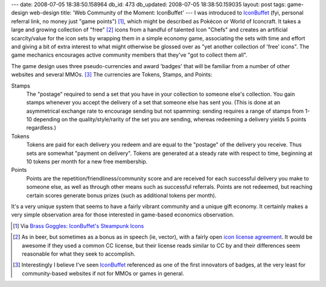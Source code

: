 ---
date: 2008-07-05 18:38:50.158964
db_id: 473
db_updated: 2008-07-05 18:38:50.159035
layout: post
tags: game-design web-design
title: 'Web Community of the Moment: IconBuffet'
---
I was introduced to IconBuffet_ (fyi, personal referral link, no money just "game points") [1]_, which might be described as Pokécon or World of Iconcraft.  It takes a large and growing collection of "free" [2]_ icons from a handful of talented Icon "Chefs" and creates an artificial scarcity/value for the icon sets by wrapping them in a simple economy game, associating the sets with time and effort and giving a bit of extra interest to what might otherwise be glossed over as "yet another collection of 'free' icons".  The game mechanics encourages active community members that they've "got to collect them all".

The game design uses three pseudo-currencies and award 'badges' that will be familiar from a number of other websites and several MMOs.  [3]_  The currencies are Tokens, Stamps, and Points:

Stamps
  The "postage" required to send a set that you have in your collection to someone else's collection.  You gain stamps whenever you accept the delivery of a set that someone else has sent you.  (This is done at an asymmetrical exchange rate to encourage sending but not spamming: sending requires a range of stamps from 1-10 depending on the quality/style/rarity of the set you are sending, whereas redeeming a delivery yields 5 points regardless.)

Tokens
  Tokens are paid for each delivery you redeem and are equal to the "postage" of the delivery you receive.  Thus sets are somewhat "payment on delivery".  Tokens are generated at a steady rate with respect to time, beginning at 10 tokens per month for a new free membership.

Points
  Points are the repetition/friendliness/community score and are received for each successful delivery you make to someone else, as well as through other means such as successful referrals.  Points are not redeemed, but reaching certain scores generate bonus prizes (such as additional tokens per month).

It's a very unique system that seems to have a fairly vibrant community and a unique gift economy.   It certainly makes a very simple observation area for those interested in game-based economics observation.

.. [1] Via `Brass Goggles: IconBuffet's Steampunk Icons`__

__ http://www.brassgoggles.co.uk/brassgoggles/?p=918

.. [2] As in beer, but sometimes as a bonus as in speech (ie, vector), with a fairly open `icon license agreement`_.  It would be awesome if they used a common CC license, but their license reads similar to CC by and their differences seem reasonable for what they seek to accomplish.

.. [3] Interestingly I believe I've seen IconBuffet_ referenced as one of the first innovators of badges, at the very least for community-based websites if not for MMOs or games in general.

.. _IconBuffet: http://www.iconbuffet.com/people/new?ref=WorldMaker
.. _icon license agreement: http://www.iconbuffet.com/license